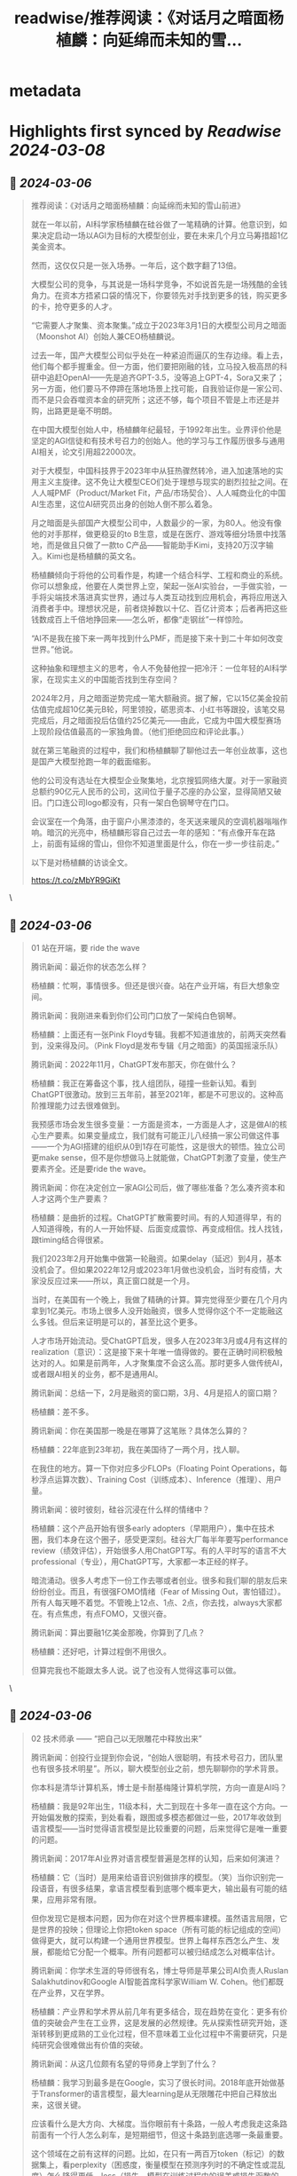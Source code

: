 :PROPERTIES:
:title: readwise/推荐阅读：《对话月之暗面杨植麟：向延绵而未知的雪...
:END:


* metadata
:PROPERTIES:
:author: [[dotey on Twitter]]
:full-title: "推荐阅读：《对话月之暗面杨植麟：向延绵而未知的雪..."
:category: [[tweets]]
:url: https://twitter.com/dotey/status/1763427684485333449
:image-url: https://pbs.twimg.com/profile_images/561086911561736192/6_g58vEs.jpeg
:END:

* Highlights first synced by [[Readwise]] [[2024-03-08]]
** 📌 [[2024-03-06]]
#+BEGIN_QUOTE
推荐阅读：《对话月之暗面杨植麟：向延绵而未知的雪山前进》

就在一年以前，AI科学家杨植麟在硅谷做了一笔精确的计算。他意识到，如果决定启动一场以AGI为目标的大模型创业，要在未来几个月立马筹措超1亿美金资本。

然而，这仅仅只是一张入场券。一年后，这个数字翻了13倍。

大模型公司的竞争，与其说是一场科学竞争，不如说首先是一场残酷的金钱角力。在资本方捂紧口袋的情况下，你要领先对手找到更多的钱，购买更多的卡，抢夺更多的人才。

“它需要人才聚集、资本聚集。”成立于2023年3月1日的大模型公司月之暗面（Moonshot AI）创始人兼CEO杨植麟说。

过去一年，国产大模型公司似乎处在一种紧迫而逼仄的生存边缘。看上去，他们每个都手握重金。但一方面，他们要把刚融的钱，立马投入极高昂的科研中追赶OpenAI——先是追齐GPT-3.5，没等追上GPT-4，Sora又来了；另一方面，他们要马不停蹄在落地场景上找可能，自我验证你是一家公司、而不是只会吞噬资本金的研究所；这还不够，每个项目不管是上市还是并购，出路更是毫不明朗。

在中国大模型创始人中，杨植麟年纪最轻，于1992年出生。业界评价他是坚定的AGI信徒和有技术号召力的创始人。他的学习与工作履历很多与通用AI相关，论文引用超22000次。

对于大模型，中国科技界于2023年中从狂热骤然转冷，进入加速落地的实用主义主旋律。这不免让大模型CEO们处于理想与现实的剧烈拉扯之间。在人人喊PMF（Product/Market Fit，产品/市场契合）、人人喊商业化的中国AI生态里，这位AI研究员出身的创始人倒不那么着急。

月之暗面是头部国产大模型公司中，人数最少的一家，为80人。他没有像他的对手那样，做更稳妥的to B生意，或是在医疗、游戏等细分场景中找落地，而是做且只做了一款to C产品——智能助手Kimi，支持20万汉字输入。Kimi也是杨植麟的英文名。

杨植麟倾向于将他的公司看作是，构建一个结合科学、工程和商业的系统。你可以想象成，他要在人类世界上空，架起一张AI实验台，一手做实验，一手将尖端技术落进真实世界，通过与人类互动找到应用机会，再将应用送入消费者手中。理想状况是，前者烧掉数以十亿、百亿计资本；后者再把这些钱数成百上千倍地挣回来——怎么听，都像“走钢丝”一样惊险。

“AI不是我在接下来一两年找到什么PMF，而是接下来十到二十年如何改变世界。”他说。

这种抽象和理想主义的思考，令人不免替他捏一把冷汗：一位年轻的AI科学家，在现实主义的中国能否找到生存空间？

2024年2月，月之暗面逆势完成一笔大额融资。据了解，它以15亿美金投前估值完成超10亿美元B轮，阿里领投，砺思资本、小红书等跟投，该笔交易完成后，月之暗面投后估值约25亿美元——由此，它成为中国大模型赛场上现阶段估值最高的一家独角兽。（他们拒绝回应和评论此事。）

就在第三笔融资的过程中，我们和杨植麟聊了聊他过去一年创业故事，这也是国产大模型抢跑一年的截面缩影。

他的公司没有选址在大模型企业聚集地，北京搜狐网络大厦。对于一家融资总额约90亿元人民币的公司，这间位于量子芯座的办公室，显得简陋又破旧。门口连公司logo都没有，只有一架白色钢琴守在门口。

会议室在一个角落，由于窗户小黑漆漆的，冬天送来暖风的空调机器嗡嗡作响。暗沉的光亮中，杨植麟形容自己过去一年的感知：“有点像开车在路上，前面有延绵的雪山，但你不知道里面是什么，你在一步一步往前走。”

以下是对杨植麟的访谈全文。

https://t.co/zMbYR9GiKt 
#+END_QUOTE\
** 📌 [[2024-03-06]]
#+BEGIN_QUOTE
01 站在开端，要 ride the wave

腾讯新闻：最近你的状态怎么样？

杨植麟：忙啊，事情很多。但还是很兴奋。站在产业开端，有巨大想象空间。

腾讯新闻：我刚进来看到你们公司门口放了一架纯白色钢琴。

杨植麟：上面还有一张Pink Floyd专辑。我都不知道谁放的，前两天突然看到，没来得及问。（Pink Floyd是发布专辑《月之暗面》的英国摇滚乐队）

腾讯新闻：2022年11月，ChatGPT发布那天，你在做什么？

杨植麟：我正在筹备这个事，找人组团队，碰撞一些新认知。看到ChatGPT很激动。放到三五年前，甚至2021年，都是不可思议的。这种高阶推理能力过去很难做到。

我预感市场会发生很多变量：一方面是资本，一方面是人才，这是做AI的核心生产要素。如果变量成立，我们就有可能正儿八经搞一家公司做这件事——一个为AGI搭建的组织从0到1存在可能性，这是很大的顿悟。独立公司更make sense，但不是你想做马上就能做，ChatGPT刺激了变量，使生产要素齐全。还是要ride the wave。

腾讯新闻：你在决定创立一家AGI公司后，做了哪些准备？怎么凑齐资本和人才这两个生产要素？

杨植麟：是曲折的过程。ChatGPT扩散需要时间。有的人知道得早，有的人知道得晚，有的人一开始怀疑、后面变成震惊、再变成相信。找人找钱，跟timing结合得很紧。

我们2023年2月开始集中做第一轮融资。如果delay（延迟）到4月，基本没机会了。但如果2022年12月或2023年1月做也没机会，当时有疫情，大家没反应过来——所以，真正窗口就是一个月。

当时，在美国有一个晚上，我做了精确的计算。算完觉得至少要在几个月内拿到1亿美元。市场上很多人没开始融资，很多人觉得你这个不一定能融这么多钱。但后来证明是可以的，甚至比这个更多。

人才市场开始流动。受ChatGPT启发，很多人在2023年3月或4月有这样的realization（意识）：这是接下来十年唯一值得做的。要在正确时间积极触达对的人。如果是前两年，人才聚集度不会这么高。那时更多人做传统AI，或者跟AI相关的业务，都不是通用AI。

腾讯新闻：总结一下，2月是融资的窗口期，3月、4月是招人的窗口期？

杨植麟：差不多。

腾讯新闻：你在美国那一晚是在哪算了这笔账？具体怎么算的？

杨植麟：22年底到23年初，我在美国待了一两个月，找人聊。

在我住的地方。算一下你对应多少FLOPs（Floating Point Operations，每秒浮点运算次数）、Training Cost（训练成本）、Inference（推理）、用户量。

腾讯新闻：彼时彼刻，硅谷沉浸在什么样的情绪中？

杨植麟：这个产品开始有很多early adopters（早期用户），集中在技术圈，我们本身在这个圈子，感受更深刻。硅谷大厂每半年要写performance review（绩效评估），开始很多人用ChatGPT写。有的人平时写的语言不大professional（专业），用ChatGPT写，大家都一本正经的样子。

暗流涌动。很多人考虑下一份工作去哪或者创业。很多和我们聊的朋友后来纷纷创业。而且，有很强FOMO情绪（Fear of Missing Out，害怕错过）。所有人每天睡不着觉。不管晚上12点、1点、2点，你去找，always大家都在。有点焦虑，有点FOMO，又很兴奋。

腾讯新闻：算出要融1亿美金那晚，你算到了几点？

杨植麟：还好吧，计算过程倒不用很久。

但算完我也不能跟太多人说。说了也没有人觉得这事可以做。 
#+END_QUOTE\
** 📌 [[2024-03-06]]
#+BEGIN_QUOTE
02 技术师承 —— “把自己以无限雕花中释放出来”

腾讯新闻：创投行业提到你会说，“创始人很聪明，有技术号召力，团队里也有很多技术明星”。所以，聊大模型创业之前，想先聊聊你的学术背景。

你本科是清华计算机系，博士是卡耐基梅隆计算机学院，方向一直是AI吗？

杨植麟：我是92年出生，11级本科，大二到现在十多年一直在这个方向。一开始偏发散的探索，到处看看，跟图或多模态都做过一些，2017年收敛到语言模型——当时觉得语言模型是比较重要的问题，后来觉得它是唯一重要的问题。

腾讯新闻：2017年AI业界对语言模型普遍是怎样的认知，后来如何演进？

杨植麟：它（当时）是用来给语音识别做排序的模型。（笑）当你识别完一段语音，有很多结果，拿语言模型看到底哪个概率更大，输出最有可能的结果，应用非常有限。

但你发现它是根本问题，因为你在对这个世界概率建模。虽然语言局限，它是世界的投映；但理论上你把token space（所有可能的标记组成的空间）做得更大，就可以构建一个通用世界模型。世界上每样东西怎么产生、发展，都能给它分配一个概率。所有问题都可以被归结成怎么对概率估计。

腾讯新闻：你学术生涯的导师很有名，博士导师是苹果公司AI负责人Ruslan Salakhutdinov和Google AI智能首席科学家William W. Cohen。他们都既在产业界，又在学界。

杨植麟：产业界和学术界从前几年有更多结合，现在趋势在变化：更多有价值的突破会产生在工业界，这是发展的必然规律。先从探索性研究开始，逐渐转移到更成熟的工业化过程，但不意味着工业化过程中不需要研究，只是纯研究会很难做出有价值的突破。

腾讯新闻：从这几位颇有名望的导师身上学到了什么？

杨植麟：我学习到最多是在Google，实习了很长时间。2018年底开始做基于Transformer的语言模型，最大learning是从无限雕花中把自己释放出来，这很关键。

应该看什么是大方向、大梯度。当你眼前有十条路，一般人考虑我走这条路前面有一个行人怎么刹车，是短期细节，但这十条路到底选哪一条最重要。

这个领域在之前有这样的问题。比如，在只有一两百万token（标记）的数据集上，看perplexity（困惑度，衡量模型在预测序列时的不确定性或混乱度）怎么降得更低，loss（损失，模型在训练过程中的误差或损失函数的值）怎么降得更低，怎么提升准确率，你会陷入无限雕花。有人发明很多诡异的architecture（架构），这些是雕花技巧。雕花之后可能在这种数据集上变好，但没看到问题本质。

本质在于，要去分析这个领域缺少的是什么？第一性原理是什么？

Scaling law为什么能成为第一性原理？你只要能找到一个结构，满足两个条件：一是足够通用，二是可规模化。通用是你把所有问题放到这个框架建模，可规模化是只要你投入足够多算力，它就能变好。

这是我在Google学到的思维：如果能被更底层的东西解释，就不应该在上层过度雕花。有一句重要的话我很认同：如果你能用scale解决的问题，就不要用新的算法解决。新算法最大价值是让它怎么更好的scale。当你把自己从雕花的事中释放出来，可以看到更多。

腾讯新闻：Google那时也是scaling law的追随者吗？它是怎么贯彻第一性原理的？

杨植麟：已经有很多这样的思想，但Google没有贯彻得非常好。它有这样的思维，但它没办法组织起来，变成一个真正的moonshot（登月计划）。更多是，这有5个人追求我的第一性原理，那有5个人追求他们的第一性原理。没有top-down（自上而下）的东西。

腾讯新闻：你读博期间，先后和图灵奖得主Yann LeCun（杨立昆）、Yoshua Bengio合作发表论文，而且你都是一作。学术上这些合作是怎么产生的？——我的意思是，他们是图灵奖得主，又不是你的导师，你靠什么吸引他们？

杨植麟：学术界很open。只要你有好的想法、有意义的问题，这个都还好。两个脑子或n个脑子做出来的，比一个脑子多。这在开发AGI的时候也可以用。AI一个重要策略叫“ensemble”（使用集成方法，用多个不同的模型或方法，将它们的预测或结果结合起来，获得更优性能），本质在做一样的事情，当你有diverse的观点你可以碰撞出很多新东西。合作有很大受益。

腾讯新闻：你是先有一个idea，拿去问他们是否感兴趣吗？

杨植麟：差不多是这个过程。

腾讯新闻：在学术上搞定学术大佬和在融资中搞定资本大佬哪个更难？相似点是什么？

杨植麟：“搞定”不是一个好的词，背后本质是合作。合作就是能双赢，因为双赢是合作的前提。所以也没什么区别，需要给别人提供独特价值。

腾讯新闻：怎么让他们信任？你觉得你的天赋是什么？

杨植麟：也没有什么天赋，就是努力干活。 
#+END_QUOTE\
** 📌 [[2024-03-06]]
#+BEGIN_QUOTE
03 旧系统不适用了 —— “AGI需要新的组织方式”

腾讯新闻：你刚说“更多有价值的突破会发生在工业界”，包括创业公司、巨头的AI lab？

杨植麟：Lab是历史了。以前Google Brain是产业界最大AI lab，但它是把研究型组织安插在大公司。这种组织能探索新想法，很难产生伟大系统——能产生Transformer，但产生不了ChatGPT。

现在的开发方式会演变成，你是要做一个巨大的系统，需要新的算法，扎实的工程，甚至很多产品和商业化。好比21世纪初，你不可能在实验室研究信息检索，要放在现实世界，有一个巨大的系统，有一个有用户的产品，像Google。所以，科研或教育系统会转变职能，变成培养人才为主。

腾讯新闻：你会怎么形容这个新的系统形式？OpenAI是它的雏形？

杨植麟：它是现在最成熟的组织了，还在逐渐演化。

腾讯新闻：可以理解，这是为人类宏伟的科学目标而设立的组织？

杨植麟：我想强调，它不是纯科学，它是科学、工程和商业的结合。它得是一个商业化组织，是公司、不是研究院。但这个公司是从零到一建造的，因为AGI需要新的组织方式——一，生产方式跟互联网不一样；二，它会从纯研究变成研究、工程、产品、商业相结合。

核心是，它应该是一个登月计划，有很多自顶向下的规划，但规划中又有创新空间，并不是所有技术都确定。在一个top-down（自上而下）框架下有bottom-up（自下而上）的元素。本来不存在这样的组织，但组织要适配技术，因为技术决定了生产方式，不匹配就没法有效产出。我们相信大概率要重新设计。

腾讯新闻：去年OpenAI政变时，Sam Altman有一种选择是加入微软，领导新的微软人工智能团队。这和他在OpenAI做CEO的本质差别是什么？

杨植麟：你需要在旧文化里产生新组织，难度很大。

腾讯新闻：你想做“中国的OpenAI”，可以这么说？

杨植麟：不大准确，我们不想做中国的什么东西，也不一定想做OpenAI。

首先，真正AGI肯定是全球化的，不存在由于市场保护机制导致你只能做某个regional market（区域市场）的AGI公司，长期不存在——全球化、AGI和你有一个很大用户量的产品，这三个东西最终是必要条件。

第二，是不是OpenAI？你去看2017年-2018年，OpenAI风评很差，我们圈子的人找工作，一般考虑像Google。很多人跟Ilya Sutskever（OpenAI首席科学家）聊完，觉得这个人疯了，太自以为是了——OpenAI不是疯子就是骗子。但他们从很早开始投入，找到非共识，找到AI现在唯一work的第一性原理：通过next token prediction去scale（通过对下一个标记的预测来进行规模化）。

我认为，会有比OpenAI更伟大的公司存在。一个真正伟大的公司能结合技术理想主义，并让它用一个伟大的产品跟用户共创，AGI最终会是一个跟所有用户co-work（协作）产生的东西。所以，不光是技术，也需要功利主义和现实追求。最终在这两者之间完美结合。

不过我们应该学习OpenAI的技术理想主义。如果所有人都觉得你正常，你的理想是大家都能想到的，它对人类的理想总量没有增量。 
#+END_QUOTE\
** 📌 [[2024-03-06]]
#+BEGIN_QUOTE
04登月第一步是“长文本”，第二步呢？
“接下来会有两个大的milestone”

腾讯新闻：话题回到你决定创业的时刻，你回国后立马启动了第一轮融资？

杨植麟：（去年）2月在美国就开始了，也有远程的。最后以国内投资人为主。

腾讯新闻：第一轮融了1亿美金？

杨植麟：第一轮还没有，后来超过这个数。2023年完成两轮，总共近20亿人民币。

现在是第三轮。融资我们没有正式announce，现在没办法comment。

腾讯新闻：有人说，2023年下半年开始，已经没有人愿意投基础大模型公司了，他们说的是错误的？

杨植麟：还是有。确实能看到情绪变化，不是说没人投，至少目前市场上投资意向是蛮多的。

腾讯新闻：除了资本和人，你在2023年还做了哪些关键决策？

杨植麟：要做什么事。这是我们这类公司的优势——在最高层面的决策有技术vision（愿景）。

我们做long context（长上下文），需要对未来有判断，你要知道什么是根本的、接下来的方向。还是第一性原理，“去雕花的过程”。如果你专注雕花，只能看OpenAI已经做了什么，我看怎么把它已经做的做出来。

你会发现在Kimi（AI智能助手）里做长文本无损压缩，产品体验独特。读英语文献，它能很好帮你理解。你今天用Claude或GPT-4，不一定做得好，需要提前布局。我们做了半年多。相比我今天看到一个long context风口，赶紧召集两个团队，用最快速度开发，有很大区别。

当然马拉松刚开始，接下来会有更多差异化，这需要你提前预判到底什么是“成立的非共识”。

腾讯新闻：做这件事是在几月份决定的？

杨植麟：二三月，公司成立就决定了。

腾讯新闻：为什么长文本是登月第一步？

杨植麟：它很本质。它是新的计算机内存。

老的计算机内存，在过去几十年涨了好几个数量级，一样的事会发生在新的计算机上。它能解决很多现在的问题。比如，现在多模态架构还需要tokenizer（标记器），但当你有一个无损压缩的long context就不需要了，可以把原始的放进去。进一步讲，它是把新计算范式变成更通用的基础。

旧的计算机可以0、1表示所有，所有东西可被数字化。但今天新计算机还不行，context不够多，没那么通用。要变成通用的世界模型，是需要long context的。

第二，能够做到个性化。AI最核心的价值是个性化互动，价值落脚点还是个性化，AGI会比上一代推荐引擎更加个性化。

但个性化过程不是通过微调实现，而是它能支持很长的context（上下文）。你跟机器所有的历史都是context，这个context定义了个性化过程，而且无法被复刻，它会是更直接的对话，对话产生信息。

腾讯新闻：接下来它有多大可扩展的空间？

杨植麟：非常大。一方面是本身窗口的提升，有很长路要走，会有几个数量级。

另一方面是，你不能只提升窗口，不能只看数字，今天是几百万还是多少亿的窗口没有意义。你要看它在这个窗口下能实现的推理能力、the faithfulness的能力（对原始信息的忠实度）、the instruction following的能力（遵循指令的能力）——不应该只追求单一指标，而是结合指标和能力。

如果这两个维度持续提升，能做非常多事。可能可以follow（执行）一个几万字的instruction（指令），instruction本身会定义很多agent（智能体），高度个性化。

腾讯新闻：做长文本和追赶GPT-4技术是可复用的吗？他们是一件事吗？

杨植麟：我觉得不是。更多是升维，是一个新维度，是GPT-4没有的维度。

腾讯新闻：很多人说国内这几家大模型公司做的事都差不多——2023年追赶GPT-3.5，2024年追赶GPT-4。你认可这种说法吗？

杨植麟：综合能力提升肯定有关键目标，这个说法一定程度上是对的，你是后发肯定有追赶过程。但同时它是片面的。除了综合能力，在很多空间可以产生独特的能力，能在一些方向做到state of the art（世界领先）。Long context是一个。DALL-E3图片生成效果完败于Midjourney V6。所以要做两方面。

腾讯新闻：综合能力和新维度分别耗费的时间及生产资源，占多大比例？

杨植麟：需要结合，新维度不可能脱离综合能力存在，很难直接给出一个比例。但需要足够投入才能把新维度做好。

腾讯新闻：这些新维度对于你们，都会承载在Kimi上？

杨植麟：这肯定是我们很重要的产品，也会有一些别的尝试。

腾讯新闻：怎么看李广密（拾象创始人）说，中国大模型公司今天的技术辨识度还不算太高？

杨植麟：我觉得还好啊，我们今天只是做出了很多差异化。这跟时间有关系，今年应该能看到更多维度。去年大家是先搭个架子，先跑起来。

腾讯新闻：登月的第一步是长文本，第二步是什么？

杨植麟：接下来会有两个大的milestone（里程碑）。一是真正的统一的世界模型，就是它能统一各种不同模态，一个真正的scalable和general的architecture（可扩展、通用的系统结构）。

二是能在没有人类数据输入的情况下，使AI持续进化。

腾讯新闻：这两个milestone需要多久达到？

杨植麟：两到三年，有可能更快。

腾讯新闻：所以三年后我们已经看到的是和今天完全不一样的世界了。

杨植麟：按照今天的发展速度是这样。现在技术是萌芽，快速发展的阶段。

腾讯新闻：能不能畅想一下三年后会出现什么？

杨植麟：会有一定程度的AGI。我们今天在做的很多事AI也能做，甚至它做得更好。但关键看我们怎么用它。

腾讯新闻：对于你、对于月之暗面这家公司来说呢？接下来第二步是什么？

杨植麟：我们会去做这两件事。剩下很多问题，都是这两个因素推导出来的。今天谈到reasoning（推理）、agent（智能体），都是这两个问题解决后的产物。要再做一些雕花，但没有fundamental的blocker（根本性阻碍因素）。

腾讯新闻：你会all in追赶GPT-4吗？

杨植麟：（GPT-4）是AGI的必经之路。核心是，不能只满足做到GPT-4的效果。一是要想现在真正的非共识是什么，除了GPT-4，下一步是什么？GPT-5和GPT-6应该是什么样？二是看，你在这里面有哪些独特能力，这点更重要。

腾讯新闻：其他大模型公司会公布自己的模型能力和排名，你们好像没做这件事？

杨植麟：刷榜意义很小了。最好的榜就是用户，应该让用户投票。很多榜存在问题。

腾讯新闻：在中国大模型公司的竞赛中最快达到GPT-4，是你的目标吗？快与慢有区别吗？

杨植麟：肯定有，如果把时间放到足够长周期，最终所有人都能达到。但要看你早晚是多长周期。半年或以上的周期是有意义的，也取决于你能用这个周期做什么事。

腾讯新闻：你们预计会在什么时间达到GPT-4？

杨植麟：应该会很快，具体时间还没办法对外说。

腾讯新闻：你们会是最快的吗？

杨植麟：这要动态去看，但我们有概率。

腾讯新闻：推出Kimi之后，你的北极星指标是什么？

杨植麟：今天是把产品做得更好，有更多升维（即新的维度）。举个例子，不应该只去卷一个搜索场景，搜索在后面只是这个产品有价值的很小一部分，这个产品应该有更大增量。比传统搜索引擎好个10%、20%，没什么太大价值——只有一个颠覆性的东西，才配得上AGI这三个字。

独特价值是你增量的智能。要抓住这个点，智能永远是最核心的增量价值。如果你这个产品最核心价值只有10%-20%来自于AI，就不成立。<img src='https://pbs.twimg.com/media/GHj1AYWWwAA8IIb.jpg'/> 
#+END_QUOTE\
** 📌 [[2024-03-06]]
#+BEGIN_QUOTE
05 我一点也不焦虑落地 —— “user scaling和model scaling需要同时做”

腾讯新闻：2023年中是一个巨大分水岭，市场从狂热迅速转冷。你的感知是怎样的？

杨植麟：这个判断我不完全认同，我们确实在下半年完成了一轮融资。而且，持续有新东西出来。今天的模型能力在去年底无法想象。越来越多AI公司的用户量和revenue（收入）一直在上升。它持续地证明了价值。

腾讯新闻：上半年和下半年对于你来说，不同感受是？

杨植麟：没有太大变化，变量肯定存在，但回到第一性原理——怎么给用户提供好产品。最终，我们要满足用户需求，而不是赢得一场比赛。我们不是为了竞争而建立的公司。

腾讯新闻：业界认为，2023年上半年和下半年一个显著区别是，关注重心变了。上半年提AGI更多，下半年开始讲怎么落地、怎么商业化。你有没有这么做？

杨植麟：我肯定要做AGI嘛，这是接下来十年唯一有意义的事。但不是说我们不做应用。或者，不应该把它定义成一个“应用”。

“应用”听起来好像你有一个技术，你想把它用在什么地方，有商业化闭环。但“应用”不是准确的词。它跟AGI是相辅相成的。它本身是实现AGI的手段，也是实现AGI的目的。“应用”听起来更像目的：我为了让它有用。你是要combine东西方的哲学，要赚钱，也要有理想。

今天用户帮我们发现了很多从没考虑过的场景。他拿这个筛选简历，这是我们设计产品时没想过的，但它天然work。用户的输入反过来让模型变得更好。Midjourney为什么效果好？它在用户端做了scaling——user scaling和model scaling需要同时做。反过来，你如果只关注应用，不关注模型能力迭代，不关注AGI，贡献也有限。

腾讯新闻：朱啸虎（金沙江创投主管合伙人）就只投大模型的应用。他有一个观点：核心最难的是AIGC的PMF——你十个人找不到PMF，你投一百个人也找不到，和人数、和成本没关系，不要砸钱。他说“用LLaMA训练两三个月，至少能做到人类top 30的水平，立马可以取代人”。你怎么看他的观点？

杨植麟：AI不是我在接下来一两年找到什么PMF，而是接下来十到二十年如何改变世界——这是两种不同思维。

我们是坚定的长期主义者。当你实现AGI或更强智能，今天的一切会被改写。PMF固然重要，但如果着急找PMF，你很可能又被降维打击。降维打击发生过太多次。以前很多人做客服、对话系统，做slot filling（槽填充），有些规模不错的公司。但是，全是降维打击了，很难受。

它不是说不成立。假设你今天找到一个场景，用现在的技术能力，且从0到1增量价值巨大，从1到n空间又没那么大，这种场景OK。Midjourney就是，或者做文案生成，相对简单一点的任务，从0到1效果又很明显。这种是只关注应用的机会。但是，最大机会不在这。你的目的假设是商业化，你不可能脱离AGI去思考。我现在只做应用，那好，可能过一年你就被碾压了。

腾讯新闻：可以偷偷把底层模型升级啊。

杨植麟：但这个不可能做得比它更大。技术是这个时代唯一新变量，其他变量没变。回到第一性原理，AGI是所有事情的核心。基于这个，我们推导出来：超级应用肯定需要有最强的技术能力。

腾讯新闻：可以用开源的模型吗？（最新消息是Google宣布开源模型Gemma）

杨植麟：开源落后于闭源，这也是个事实。

腾讯新闻：会不会只是暂时落后？

杨植麟：目前看起来不是。

腾讯新闻：为什么开源追不上闭源？

杨植麟：因为开源的开发方式跟以前不一样了，以前是所有人都可以contribute（贡献）到开源，现在开源本身还是中心化的。开源的贡献可能很多都没有经过算力验证。闭源会有人才聚集和资本聚集，最后一定是闭源更好，是一个consolidation（对市场的整合）。

如果我今天有一个领先的模型，开源出来，大概率不合理。反而是落后者可能会这么做，或者开源小模型，搅局嘛，反正不开源也没价值。

腾讯新闻：你怎么对抗国内的焦虑情绪？他们会说，大模型公司如果没有快速做出能兑现投资人预期的落地场景和产品，难以融到下一笔钱。

杨植麟：需要有长期和短期的平衡。完全没有用户、没有收入，肯定不行。

可以看到，从GPT-3.5到GPT-4，解锁了很多应用；从GPT-4到GPT-4.5再到GPT-5，大概率会持续解锁更多，甚至是指数型的应用。所谓“场景摩尔定律”，就是你能用的场景数量会随着时间指数级上升。我们需要边提升模型能力，边找更多场景，需要这样的平衡。

它是个螺旋。看你投入多少分配在短期，多少分配在长期。要在你能活下去的情况下，追求长期。长期一定不能没有，否则你会错过整个时代。今天下结论，确实太早了。

腾讯新闻：你认可王慧文（美团联合创始人、光年之外创始人）提出的“双轮驱动”吗？

杨植麟：这是个好问题。一定程度上是这个逻辑。但你真正怎么去做，有很大区别。是不是能真的做一些“有概率的非共识”？

腾讯新闻：我理解他们说的双轮驱动，也需要快速找到那个新的应用场景，否则不知道技术何以落地。

杨植麟：还是model scaling（模型扩展）和user scaling（用户扩展）之间的区别。

腾讯新闻：国内除了你是model scaling的思维，还有谁是？

杨植麟：这个我就不好评价了。

腾讯新闻：大多数人可能是user scaling的思维。或者能不能这么说，这是学院派和商业落地派的区别？

杨植麟：我们不是学院派，学院派绝对不work。

腾讯新闻：很多大模型公司会通过to B落地（毕竟to B的确定性高），你们做吗？

杨植麟：我们不做。我们从第一天就决定做to C。

看你要什么东西。如果你知道这不是你想要的，你就不会FOMO。因为得到了，也没啥。

腾讯新闻：你焦虑吗？过去一年。

杨植麟：更多是兴奋、激动。因为这件事我想了非常久。我们可能是我们最早想去探索月之暗面的人。你今天发现你真的在造一架火箭，每天在讨论往火箭里加什么燃料跑得更快，怎么样不让它炸了。

腾讯新闻：总结一下你所做过的“有概率的非共识”决定，除了to C、长文本，还有吗？

杨植麟：更多在过程中，希望尽快跟大家见面。

腾讯新闻：中国上一代创业者在应用和场景上吃到甜头，所以他们更看产品、用户、数据飞轮。以你为代表的新一代AI创业者，能代表新的未来吗？

杨植麟：我们也很关注用户，用户是我们最终的目标，但也是共创的过程。最大区别是，这次会更加技术驱动——还是那个马车和汽车的问题——现在属于从马车到汽车的跳跃过程，应该尽可能想怎么给用户提供一辆汽车。

腾讯新闻：你会觉得孤独吗？

杨植麟：哈哈哈……你这个问题很有意思。我觉得还好，因为我们还有大几十、100号人一起在战斗。 
#+END_QUOTE\
** 📌 [[2024-03-06]]
#+BEGIN_QUOTE
06 GPT-4还没赶上，Sora又来了 —— “现在就有点像视频生成的GPT-3.5”

腾讯新闻：今年Sora的突然出现，多少在你的意料之中，多少在你的意料之外？

杨植麟：Generative AI（生成式AI）做到这个效果，在意料之内，意外的是时间——比之前预估更早。这也反映了现在AI的发展很快，很多scaling的红利没有被完全吃下来。

腾讯新闻：去年业界就判断，2024年大模型一定会卷多模态叙事，视频的生成效果会像2023年文生图一样迅速提升。Sora的技术能力是超出、符合还是低于你的预期？

杨植麟：解决了很多之前比较难的问题。比如，能在一个比较长的时间窗口内保持生成的一致性，这是关键点，是一个巨大的提升。

腾讯新闻：它对于全球产业格局来说意义是什么？2024年大模型会有哪些新叙事？

杨植麟：一是短期的应用价值，可以在生产环节进一步提升效率，当然更期待在目前能力基础上，有更多延展。二是和其他模态结合。它本身是对世界建模，有了这个知识，对现有文本是非常好的补充。在这个基础上，不管在agent还是和物理世界的连接方面，有蛮多空间和机会。

腾讯新闻：你们总体怎么判断Sora？

杨植麟：我们本来也在筹划类似方向，做了一段时间。方向上，倒没有太大意外，更多是技术细节。

腾讯新闻：应该学习的技术细节是？

杨植麟：很多OpenAI也没完全讲清楚。它讲了大致的，会有一些关键细节。这要从它的效果或已有信息再去判断，也结合我们之前的实验。至少对我们来说，在开发过程中会加上更多数据点，有更多数据输入。

腾讯新闻：之前视频生成相对文字生成来说，主要瓶颈有哪？这次可以看到OpenAI找到了哪些解决办法？

杨植麟：主要瓶颈，核心还是数据，你怎么去规模化地拟合这个数据？之前没被验证过。特别是，当你的动作比较复杂，生成的效果photo realistic（照片逼真）。在这样的条件下，能够去规模化，它这次解决了这些。

剩下的是它也没有完全解决，比如需要一个统一的architecture（架构）。DiT这个architecture仍然不是非常通用。在单纯对视觉信号的marginal probability（边际概率）去建模，它可以做得非常好，但怎么泛化成一个通用的新计算机？还是需要更unified architecture（统一的架构），这个东西还是有空间。

腾讯新闻：你读了OpenAI出的Sora报告没有？《Video generation models as world simulators》，里面有什么关键点值得划重点？

杨植麟：读了。考虑到当前的竞争情况，最重点它肯定都不会写出来。但还是值得学习，这个东西本来是付费内容，你可能要花钱做很多实验才知道，但现在你知道的有一些东西，不用花钱做实验，就大概有一个认知吧。

腾讯新闻：你从里面提取到的关键信号是？

杨植麟：这个东西一定程度上是scalable的。此外，它也给出了比较具体的architecture到底怎么做。但也有可能不同architecture在这个事情上不一定有那么本质的区别。

腾讯新闻：你认可它那句话吗？——“扩展视频生成模型是构建物理世界通用模拟器的一条有前途的途径。”

杨植麟：我非常认同，这两个东西优化的是同一个目标函数，没有太大疑问。

腾讯新闻：你怎么看杨立昆又跳出来反对生成式AI？他的观点是：“通过生成像素对世界进行建模是一种浪费，并且注定会失败。生成恰好适用文本，因为文本是离散的具有有限数量的符号。这种情况下，处理预测中的不确定性很容易，处理高纬连续感官输入中的预测不确定性是非常棘手的。”

杨植麟：我现在觉得，你通过对视频的边际概率去建模，本质是在做无损压缩，跟语言模型next token predictions没有本质区别。只要你压缩得足够好，就可以把这个世界可以被解释的东西去进行解释。

但同时也有重要的还没做的事：它怎么跟已有的已经被压缩的能力结合起来？

可以理解成有两种不同压缩。一种是压缩原始世界，这是视频模型在做的。另一种是压缩人类产生的行为，因为人类产生的行为经过了人的大脑，这是世界上唯一能产生智能的东西。你可以认为视频模型在做第一种，文本模型在做第二种，当然视频模型也一定程度包含了第二种，一些人创造出来的视频包含了创作者的智能。

它最终可能会是mix，需要通过这两种方式从不同角度学习，但最终对智能的增长都有帮助。

所以，生成可能不是目的，它只是压缩这个函数。如果你压缩足够好，最后生成的效果就会很好。反过来，如果你这个模型本身没办法生成，是不是也存在可能把它压缩得非常好？这点存疑。有可能生成非常好，是压缩非常好的一个必要条件。

腾讯新闻：Sora相对于去年的ChatGPT来说，是两个不一样的milestone，哪个更重大？

杨植麟：都很重要。现在就有点像（视频生成的）GPT-3.5，是阶跃式提升。它的模型也还比较小，可预见的是会有更大的模型，是确定性的效果提升。

腾讯新闻：也有人评价说，对于做多模态，Google Gemini突破更重要一些。

杨植麟：Gemini是follow GPT-4V的路线，把这个理解也放进去了。都很重要，只是最终需要把这些东西放在同一个模型，这还没解决。

腾讯新闻：为什么放在同一个模型那么难？

杨植麟：大家还不知道怎么做，还不存在一个被验证过的architecture。

腾讯新闻：Sora + GPT会产生什么？

杨植麟：Sora马上可以用到视频生产过程中，但如果跟语言模型结合，就有可能打通数字世界和物理世界。另外，你也可以去更加端到端完成任务，因为现在你对这个世界的建模比之前更好，它甚至能用来提升你对多模态输入的理解能力。所以你最后能在不同模态之间做比较多切换。

总结下来，你对世界的理解更好了，你可以在数字世界里做更加端到端的任务，甚至去架起一座桥梁，连接物理世界，完成一些物理世界里的任务。这是起点。比方说，自动驾驶，或者一些家务，理论上都是打通物理世界的一个概念。

所以数字世界的突破是确定的了，但它也还是潜在有通往物理的可能。

腾讯新闻：Sora对国产大模型公司意味着什么？有什么应对策略？

杨植麟：没什么区别，这本来就是确定性方向。

腾讯新闻：国产大模型GPT-4还没赶上，Sora又来了，你怎么看？两个世界好像差得越来越远，你感觉焦虑吗？

杨植麟：这就是客观的事实嘛。但实际上的差距可能还在缩小，这是技术发展的规律。

腾讯新闻：什么意思？就是说，一开始技术曲线很陡峭，接着慢慢放缓。

杨植麟：是的。我倒没有很意外，OpenAI一直在做下一代模型。但客观上差距会持续存在一段时间，甚至在国内不同公司之间的差距也会持续一段时间，现在是技术爆发期。

但再过两三年，有可能中国顶尖的公司可以在这里面去做好更多基础性工作，包括技术的基建、人才的储备和组织文化的沉淀，有这些打磨后，更有可能在某一些方面有领先可能性——但需要一定的耐心。

腾讯新闻：中美最终有没有可能形成的是完全不一样的AI科技生态？

杨植麟：生态有可能不一样，如果你是从产品和商业化角度。但从技术角度，通用能力不会是完全不同的技术路线，基础通用能力肯定会差不多。但因为AGI空间很大，在通用能力基础上去有差异化，这个更可能发生。

腾讯新闻：硅谷一直有一个争论：one model rules all还是many specialized (smaller) models（一个通用模型来处理各种任务，还是采用许多专门的较小模型来处理特定任务），你怎么看？

杨植麟：我的观点是第一个。

杨植麟：在这一点上，中美会呈现巨大不同吗？

杨植麟：我觉得最终不会。 
#+END_QUOTE\
** 📌 [[2024-03-06]]
#+BEGIN_QUOTE
07 我接受有失败的概率 —— “它已经改变了我的生命”

腾讯新闻：大模型创业在中国是比较怪异的存在，你们融了这么多钱，但似乎一大笔钱都要花在做科学实验上，这种情况下怎么说服投资人愿意掏钱？

杨植麟：跟在美国没有区别。我们今天拿到的钱还不算特别多。所以，我们还要更多向OpenAI学习。

腾讯新闻：我想知道做到GPT-4还需要多少钱？做到Sora还需要多少钱？

杨植麟：GPT-4和Sora都不需要那么多，现在的钱更多是为了下一代甚至下下代模型做储备，做前沿探索。

腾讯新闻：中国大模型创业公司虽然拿了巨头的钱，但巨头也在训练自己的模型——你怎么看大模型创业公司和巨头的关系？

杨植麟：这里面有竞争，也有合作。巨头和创业公司第一目标不一样，今天你去看每个大厂的第一目标，跟AGI公司的第一目标不同。第一目标会影响动作、结果，最终在生态里是不同的关系。

腾讯新闻：为什么巨头同时对多家大模型公司投入一点钱，而不重注一家公司？

杨植麟：这是阶段问题。下面会有更多的consolidation（资源整合），会有更少的公司。

腾讯新闻：有人说大模型公司的终局是被巨头收购，你认可吗？

杨植麟：我觉得不一定，但是他们有可能有很深入合作关系。

腾讯新闻：比如说，可以怎么合作？

杨植麟：OpenAI和微软就是典型合作模式，这里面很多可以参考，也有一些可以优化。

腾讯新闻：过去一年，在你看来创业中的曲折体现在了哪？

杨植麟：外部变量很多——资本、人才、卡、产品、研发、技术。有高光时刻，也有困难要克服。比如说卡。

中间有很多back and forth（来回）。一段时间很紧张，一段时间供应变好。最夸张的是，有一段时间每天在变，今天一台机器价格260，明天340了，过两天又跌回来，是一个动态变化的过程。要对这件事密切关注。价格一直变，策略也要一直变，到底从什么渠道，买还是租，有很多不同选择。

腾讯新闻：这个动态因素是受什么影响？

杨植麟：有geo-political（地缘政治）原因，生产本身有批次，也受市场情绪变化。我们观察到很多公司开始退卡，他们发现自己不一定要训这个模型。市场情绪和大家的决策变化，供求关系跟着变化。好消息是，最近整个市场供应好了非常多。我个人判断至少在接下来一到两年，卡不会成为很大瓶颈。

腾讯新闻：你似乎一直在思考组织，在团队构建上是怎么做的？

杨植麟：招人思路发生过一些变化。世界上AGI人才非常有限，有经验的人很少。我们最早期的画像是，专注找对口的genius（天才）。这个证明非常成功。之前有对模型动手术的能力，有训练超大规模模型直接的经验，就可以很快做出来。包括Kimi发布，资本效率和组织效率其实很高。

腾讯新闻：花了多少钱？

杨植麟：一个挺小的数，相比很多其他花费，是花小钱办大事。我们很长一段时间是30-40人的状态。现在80人。我们追求人才密度。

人才画像后来发生了变化。最早期招genius，认为他的上限高，公司上限是由人的上限决定的。但后面我们补齐了更多维度的人——产品运营侧的人，leader型的人，能把事情做到极致的人。现在是一个更完整、有韧性、能打仗的团队。

腾讯新闻：在中国大模型创业一年，怎么评价现在取得的阶段性成果？

杨植麟：造了一个火箭的原型，现在点火试飞。积累了一个团队，弄清楚了一些燃料的配方，多多少少还能看到一个PMF的雏形。

可以说，登月走了第一步。

腾讯新闻：你怎么看杨立昆说，他不看好现有技术路线，认为自监督的语言模型没办法习得真正世界的知识，随着模型规模的扩大出现谬误，也就是机器幻觉的几率会越来越高。他提出了“世界模型”的观点。

杨植麟：没有本质瓶颈。当token space足够大，变成一个新型计算机解决通用性问题就OK了，它就是一个通用世界模型。

（他这么说）很重要一点在于，大家都能看到现在的局限性。但解决方式并不一定需要全新框架。AI唯一work就是next token prediction + scaling law，只要token足够完整，都是可以做的。当然今天他指出的问题存在，但这些问题就是你把token space变得很通用，就可以了。

腾讯新闻：他是放大了局限性。

杨植麟：我觉得是。但底层第一性原理没什么问题，只是说现在有些小技术问题没解决。

腾讯新闻：你怎么看Geoffrey Hinton（深度学习之父）一而再、再而三呼吁AI Safety的问题？

杨植麟：Safety反而表明了，他对接下来技术能力的提升有极大信心。他们是相反的。

腾讯新闻：幻觉的问题怎么解决？

杨植麟：还是scaling law，就是scale的是不一样的东西。

腾讯新闻：有多大概率scaling law走到最后发现根本走不通？

杨植麟：可能约等于0。

腾讯新闻：怎么看你的CMU校友陆奇的观点：OpenAI未来肯定比Google大，只不过是大一倍、五倍还是十倍的问题？

杨植麟：未来最成功的AGI公司肯定是会比现在所有公司都大。这点没有疑问，它最终可能是double、triple GPT的事。它不一定是OpenAI，有可能是别的公司，但肯定有这样的公司。

腾讯新闻：如果你恰巧成了这家AI帝国的CEO，你会做什么用以保护人类？

杨植麟：现在想这个问题还缺少一些前提条件。但我们肯定愿意跟社会不同角色去合作和提升，包括在模型上有更多安全措施。

腾讯新闻：你2024年的目标是什么？

杨植麟：第一是技术突破，我们现在应该能做出比2023年好得多的模型。第二是用户和产品，希望有更多成规模的用户和黏性。

腾讯新闻：2024年对于全球大模型产业有哪些预测？

杨植麟：今年还会有更多capability出现，但格局不会跟今天有太大差别，top这几个还是会领先。在能力上应该今年下半年会有一些比较大的突破，很多会来自OpenAI，它肯定还有下一代模型——有可能是4.5，也有可能是5，感觉是大概率事件。视频的生成模型肯定还能继续scale。

腾讯新闻：2024年对于国产大模型产业有哪些预测？

杨植麟：一是可以看到新的独特能力产生。你会看到国产模型，因为前期的投入，有合适的团队，做出世界领先的某一些维度的能力。二是会出现更多用户量级更大的产品，这是大概率的。三是会有进一步的consolidation和路线选择的分化。

腾讯新闻：创业你最害怕的一件事情是什么？

杨植麟：还好，就是要无所（畏惧）往前冲啊。

腾讯新闻：想对同行说什么？

杨植麟：一起努力。

腾讯新闻：说一个你对于大模型行业现在还不知道但最想知道的问题。

杨植麟：我不知道AGI的上限是什么样的，它会产生一个什么样的公司，这个公司能产生出来什么样的产品。这是我现在最想知道的事。

腾讯新闻：AGI这么发展下去，你最不想看到的一件事是什么？

杨植麟：我对这个比较乐观，它可以让人类文明往下一个阶段去发展。

腾讯新闻：有没有人评价你，太过于理想主义？

杨植麟：我们也是很脚踏实地的，我们真的也做了一些事，不是只是在说嘛。

腾讯新闻：如果你今天拿到的钱是最后一笔钱，你会怎么花这笔钱？

杨植麟：我希望这个永远不会发生，因为我们未来还需要很多钱。

腾讯新闻：如果你没有做成什么，会觉得自己失败了？

杨植麟：关系不是那么大，我接受有失败的概率。

这个事情它已经完全改变了我的生命，我是充满感激的。 
#+END_QUOTE\